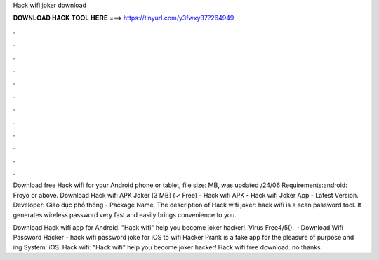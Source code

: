 Hack wifi joker download



𝐃𝐎𝐖𝐍𝐋𝐎𝐀𝐃 𝐇𝐀𝐂𝐊 𝐓𝐎𝐎𝐋 𝐇𝐄𝐑𝐄 ===> https://tinyurl.com/y3fwxy37?264949



.



.



.



.



.



.



.



.



.



.



.



.

Download free Hack wifi for your Android phone or tablet, file size: MB, was updated /24/06 Requirements:android: Froyo or above. Download Hack wifi APK Joker [3 MB] (✓ Free) - Hack wifi APK - Hack wifi Joker App - Latest Version. Developer: Giáo dục phổ thông - Package Name. The description of Hack wifi joker: hack wifi is a scan password tool. It generates wireless password very fast and easily brings convenience to you.

Download Hack wifi app for Android. "Hack wifi" help you become joker hacker!. Virus Free4/5().  · Download Wifi Password Hacker - hack wifi password joke for iOS to wifi Hacker Prank is a fake app for the pleasure of purpose and ing System: iOS. Hack wifi: "Hack wifi" help you become joker hacker! Hack wifi free download. no thanks.
